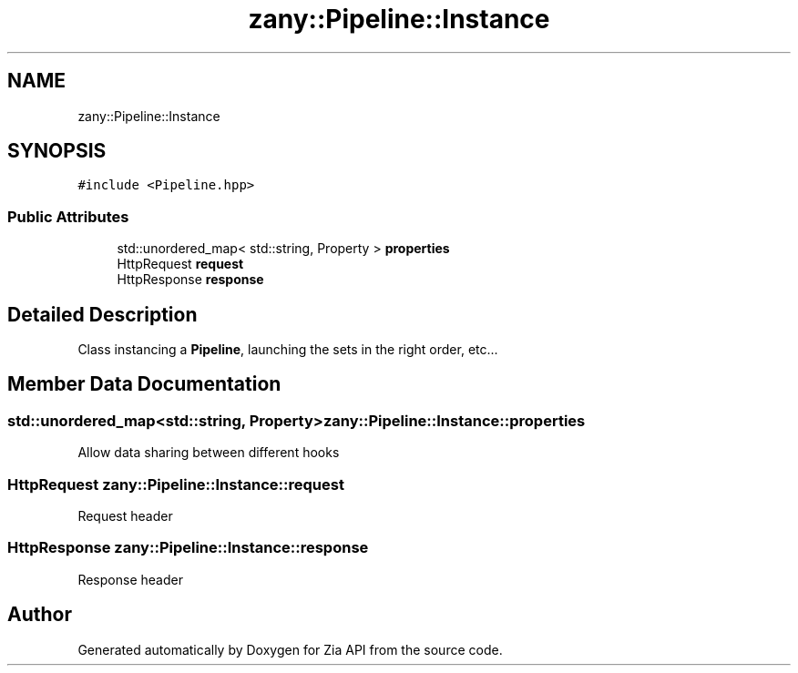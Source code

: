 .TH "zany::Pipeline::Instance" 3 "Tue Feb 12 2019" "Zia API" \" -*- nroff -*-
.ad l
.nh
.SH NAME
zany::Pipeline::Instance
.SH SYNOPSIS
.br
.PP
.PP
\fC#include <Pipeline\&.hpp>\fP
.SS "Public Attributes"

.in +1c
.ti -1c
.RI "std::unordered_map< std::string, Property > \fBproperties\fP"
.br
.ti -1c
.RI "HttpRequest \fBrequest\fP"
.br
.ti -1c
.RI "HttpResponse \fBresponse\fP"
.br
.in -1c
.SH "Detailed Description"
.PP 
Class instancing a \fBPipeline\fP, launching the sets in the right order, etc\&.\&.\&. 
.SH "Member Data Documentation"
.PP 
.SS "std::unordered_map<std::string, Property> zany::Pipeline::Instance::properties"
Allow data sharing between different hooks 
.SS "HttpRequest zany::Pipeline::Instance::request"
Request header 
.SS "HttpResponse zany::Pipeline::Instance::response"
Response header 

.SH "Author"
.PP 
Generated automatically by Doxygen for Zia API from the source code\&.
